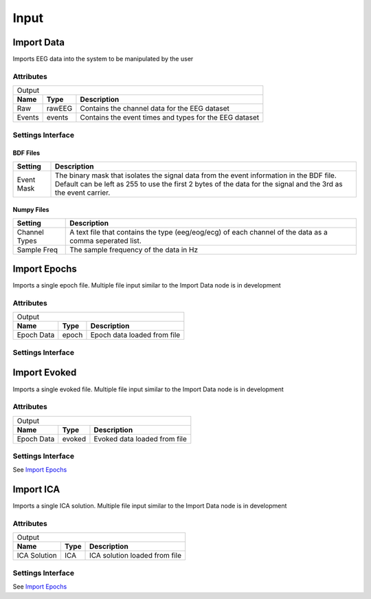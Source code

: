 Input
===================

Import Data
#####################

Imports EEG data into the system to be manipulated by the user

Attributes
-----------

+------------------------------------------------------------------------------+
|                                  Output                                      |
+----------+----------+--------------------------------------------------------+
| **Name** | **Type** | **Description**                                        |
+----------+----------+--------------------------------------------------------+
| Raw      | rawEEG   | Contains the channel data for the EEG dataset          |
+----------+----------+--------------------------------------------------------+
| Events   | events   | Contains the event times and types for the EEG dataset |
+----------+----------+--------------------------------------------------------+

Settings Interface
---------------------

.. image:: ../Images/Nodes/ImportData.png
    :width: 700
    :align: center

BDF Files
***********

+-------------+------------------------------------------------------------------------------------------------------------------------------------------------------------------------------------------------------------+
| **Setting** | **Description**                                                                                                                                                                                            |
+-------------+------------------------------------------------------------------------------------------------------------------------------------------------------------------------------------------------------------+
| Event Mask  | The binary mask that isolates the signal data from the event information in the BDF file. Default can be left as 255 to use the first 2 bytes of the data for the signal and the 3rd as the event carrier. |
+-------------+------------------------------------------------------------------------------------------------------------------------------------------------------------------------------------------------------------+

Numpy Files
*************

+---------------+---------------------------------------------------------------------------------------------------------+
| **Setting**   | **Description**                                                                                         |
+---------------+---------------------------------------------------------------------------------------------------------+
| Channel Types | A text file that contains the type (eeg/eog/ecg) of each channel of the data as a comma seperated list. |
+---------------+---------------------------------------------------------------------------------------------------------+
| Sample Freq   | The sample frequency of the data in Hz                                                                  |
+---------------+---------------------------------------------------------------------------------------------------------+

Import Epochs
###############

Imports a single epoch file. Multiple file input similar to the Import Data node is in development

Attributes
-----------

+-----------------------------------------------------+
| Output                                              |
+------------+----------+-----------------------------+
| **Name**   | **Type** | **Description**             |
+------------+----------+-----------------------------+
| Epoch Data | epoch    | Epoch data loaded from file |
+------------+----------+-----------------------------+

Settings Interface
---------------------

.. image:: ../Images/Nodes/ImportEpochs.png
    :width: 400
    :align: center
    
Import Evoked
###############

Imports a single evoked file. Multiple file input similar to the Import Data node is in development

Attributes
-----------

+------------------------------------------------------+
| Output                                               |
+------------+----------+------------------------------+
| **Name**   | **Type** | **Description**              |
+------------+----------+------------------------------+
| Epoch Data | evoked   | Evoked data loaded from file |
+------------+----------+------------------------------+

Settings Interface
---------------------

See `Import Epochs`_

Import ICA
###############

Imports a single ICA solution. Multiple file input similar to the Import Data node is in development

Attributes
-----------

+--------------------------------------------------------+
| Output                                                 |
+--------------+----------+------------------------------+
| **Name**     | **Type** | **Description**              |
+--------------+----------+------------------------------+
| ICA Solution | ICA      | ICA solution loaded from file|
+--------------+----------+------------------------------+

Settings Interface
---------------------

See `Import Epochs`_